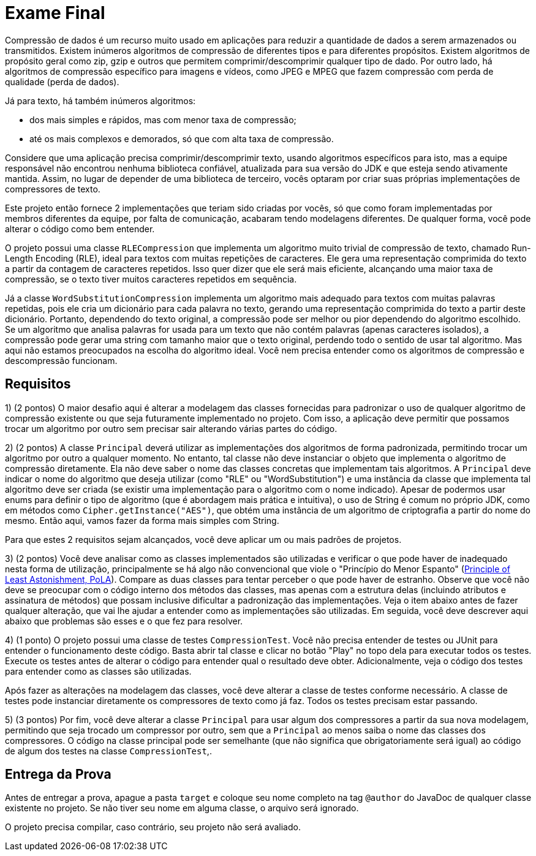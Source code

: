 = Exame Final

Compressão de dados é um recurso muito usado em aplicações para reduzir a quantidade de dados a serem armazenados ou transmitidos.
Existem inúmeros algoritmos de compressão de diferentes tipos e para diferentes propósitos.
Existem algoritmos de propósito geral como zip, gzip e outros que permitem comprimir/descomprimir qualquer
tipo de dado. Por outro lado, há algoritmos de compressão específico para imagens e vídeos, como JPEG e MPEG
que fazem compressão com perda de qualidade (perda de dados).

Já para texto, há também inúmeros algoritmos:

- dos mais simples e rápidos, mas com menor taxa de compressão;
- até os mais complexos e demorados, só que com alta taxa de compressão.

Considere que uma aplicação precisa comprimir/descomprimir texto, usando algoritmos específicos para isto,
mas a equipe responsável não encontrou nenhuma biblioteca confiável, atualizada para sua versão do JDK e que esteja sendo ativamente mantida.
Assim, no lugar de depender de uma biblioteca de terceiro, vocês optaram por criar suas próprias implementações
de compressores de texto.

Este projeto então fornece 2 implementações que teriam sido criadas por vocês, só que
como foram implementadas por membros diferentes da equipe, por falta de comunicação, acabaram
tendo modelagens diferentes. De qualquer forma, você pode alterar o código como bem entender.

O projeto possui uma classe `RLECompression` que implementa um algoritmo muito trivial de compressão de texto, chamado Run-Length Encoding (RLE),
ideal para textos com muitas repetições de caracteres. Ele gera uma representação comprimida do texto a partir da contagem de caracteres repetidos.
Isso quer dizer que ele será mais eficiente, alcançando uma maior taxa de compressão,
se o texto tiver muitos caracteres repetidos em sequência.

Já a classe `WordSubstitutionCompression` implementa um algoritmo mais adequado para textos com muitas palavras repetidas,
pois ele cria um dicionário para cada palavra no texto, gerando uma representação comprimida do texto a partir deste dicionário.
Portanto, dependendo do texto original, a compressão pode ser melhor ou pior dependendo do algoritmo escolhido.
Se um algoritmo que analisa palavras for usada para um texto que não contém palavras (apenas caracteres isolados),
a compressão pode gerar uma string com tamanho maior que o texto original, perdendo todo o sentido de usar tal algoritmo.
Mas aqui não estamos preocupados na escolha do algoritmo ideal. Você nem precisa entender como os algoritmos de compressão e descompressão funcionam.

== Requisitos

1) (2 pontos) O maior desafio aqui é alterar a modelagem das classes fornecidas para padronizar o uso de qualquer algoritmo de compressão existente ou
que seja futuramente implementado no projeto. Com isso, a aplicação deve permitir que possamos trocar um algoritmo por outro sem precisar
sair alterando várias partes do código.

2) (2 pontos) A classe `Principal` deverá utilizar as implementações dos algoritmos de forma padronizada, permitindo trocar um algoritmo por outro a qualquer momento. No entanto, tal classe não deve instanciar o objeto que implementa o algoritmo de compressão diretamente.
Ela não deve saber o nome das classes concretas que implementam tais algoritmos.
A `Principal` deve indicar o nome do algoritmo que deseja utilizar (como "RLE" ou "WordSubstitution") e uma instância da classe que implementa tal algoritmo deve ser criada (se existir uma implementação para o algoritmo com o nome indicado).
Apesar de podermos usar enums para definir o tipo de algoritmo (que é abordagem mais prática e intuitiva), o uso de String é
comum no próprio JDK, como em métodos como `Cipher.getInstance("AES")`, que obtém uma instância de um algoritmo de criptografia
a partir do nome do mesmo. Então aqui, vamos fazer da forma mais simples com String.

Para que estes 2 requisitos sejam alcançados, você deve aplicar um ou mais padrões de projetos.

3) (2 pontos) Você deve analisar como as classes implementados são utilizadas e verificar o que pode haver de inadequado nesta forma de utilização,
principalmente se há algo não convencional que viole o "Princípio do Menor Espanto" (https://en.wikipedia.org/wiki/Principle_of_least_astonishment[Principle of Least Astonishment, PoLA]). Compare as duas classes para tentar perceber
o que pode haver de estranho.
Observe que você não deve se preocupar com o código interno dos métodos das classes, mas apenas
com a estrutura delas (incluindo atributos e assinatura de métodos) que possam inclusive dificultar a padronização
das implementações. Veja o item abaixo antes de fazer qualquer alteração,
que vai lhe ajudar a entender como as implementações são utilizadas.
Em seguida, você deve descrever aqui abaixo que problemas são esses e o que fez para resolver.

4) (1 ponto) O projeto possui uma classe de testes `CompressionTest`. Você não precisa entender de testes ou JUnit para entender o funcionamento
deste código. Basta abrir tal classe e clicar no botão "Play" no topo dela para executar todos os testes.
Execute os testes antes de alterar o código para entender qual o resultado deve obter.
Adicionalmente, veja o código dos testes para entender como as classes são utilizadas.

Após fazer as alterações na modelagem das classes, você deve alterar a classe de testes conforme necessário.
A classe de testes pode instanciar diretamente os compressores de texto como já faz.
Todos os testes precisam estar passando.

5) (3 pontos) Por fim, você deve alterar a classe `Principal` para usar algum dos compressores a partir da sua nova modelagem,
permitindo que seja trocado um compressor por outro, sem que a `Principal` ao menos saiba o nome das classes dos compressores.
O código na classe principal pode ser semelhante (que não significa que obrigatoriamente será igual)
ao código de algum dos testes na classe `CompressionTest`,.

== Entrega da Prova

Antes de entregar a prova, apague a pasta `target` e coloque seu nome completo na tag `@author` do JavaDoc de qualquer classe existente no projeto.
Se não tiver seu nome em alguma classe, o arquivo será ignorado.

O projeto precisa compilar, caso contrário, seu projeto não será avaliado.


